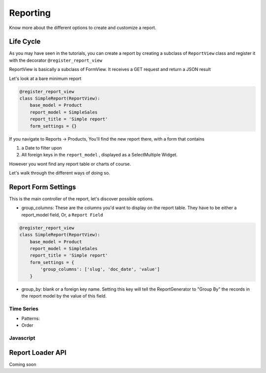 .. _reporting:

==========
Reporting
==========

Know more about the different options to create and customize a report.



Life Cycle
----------

As you may have seen in the tutorials, you can create a report by creating a subclass of ``ReportView`` class
and register it with the decorator ``@register_report_view``

ReportView is basically a subclass of FormView. It receives a GET request and return a JSON result

Let's look at a bare minimum report

.. code-block:: python

    @register_report_view
    class SimpleReport(ReportView):
        base_model = Product
        report_model = SimpleSales
        report_title = 'Simple report'
        form_settings = {}


If you navigate to Reports -> Products, You'll find the new report there, with a form that contains

1. a Date to filter upon
2. All foreign keys in the ``report_model`` ,  displayed as a SelectMultiple Widget.

However you wont find any report table or charts of course.

Let's walk through the different ways of doing so.

Report Form Settings
--------------------

This is the main controller of the report, let's discover possible options.

* group_columns: These are the columns you'd want to display on the report table.
  They have to be either a report_model field, Or, a ``Report Field``

.. code-block:: python

    @register_report_view
    class SimpleReport(ReportView):
        base_model = Product
        report_model = SimpleSales
        report_title = 'Simple report'
        form_settings = {
            'group_columns': ['slug', 'doc_date', 'value']
        }




* group_by: blank or a foreign key name.
  Setting this key will tell the ReportGenerator to "Group By" the records in the report model by the value of
  this field.




Time Series
~~~~~~~~~~~

.. _time_series_pattern:
* Patterns:

* Order


Javascript
~~~~~~~~~~~


.. _report_loader_api:

Report Loader API
-----------------

Coming soon


